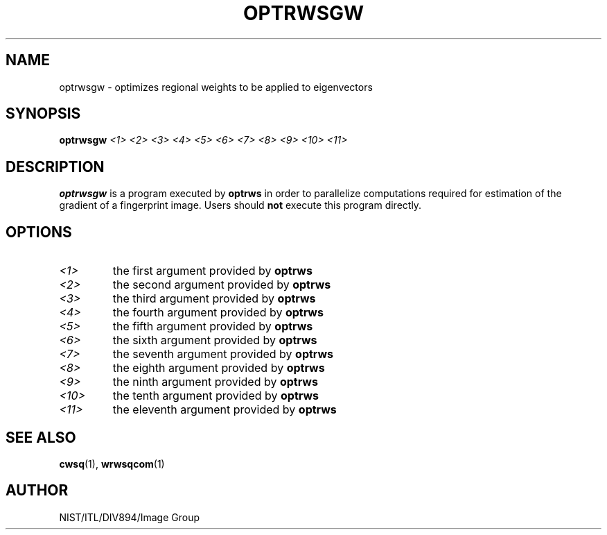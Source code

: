 .\" @(#)optrwsgw.1 2008/10/02 NIST
.\" I Image Group
.\" Craig Watson
.\"
.TH OPTRWSGW 1 "02 October 2008" "NIST" "NBIS Reference Manual"
.SH NAME
optrwsgw \- optimizes regional weights to be applied to eigenvectors
.SH SYNOPSIS
.B optrwsgw
.I <1> <2> <3> <4> <5> <6> <7> <8> <9> <10> <11>

.SH DESCRIPTION
.B optrwsgw
is a program executed by \fBoptrws\fR in order to parallelize 
computations required for estimation of the gradient of a fingerprint
image. Users should \fBnot\fR execute this program directly. 

.SH OPTIONS
.TP
.I <1>
the first argument provided by \fBoptrws\fR

.TP
.I <2>
the second argument provided by \fBoptrws\fR

.TP
.I <3>
the third argument provided by \fBoptrws\fR

.TP
.I <4>
the fourth argument provided by \fBoptrws\fR

.TP
.I <5>
the fifth argument provided by \fBoptrws\fR

.TP
.I <6>
the sixth argument provided by \fBoptrws\fR

.TP
.I <7>
the seventh argument provided by \fBoptrws\fR

.TP
.I <8>
the eighth argument provided by \fBoptrws\fR

.TP
.I <9>
the ninth argument provided by \fBoptrws\fR

.TP
.I <10>
the tenth argument provided by \fBoptrws\fR

.TP
.I <11>
the eleventh argument provided by \fBoptrws\fR

.SH SEE ALSO
.BR cwsq (1),
.BR wrwsqcom (1)

.SH AUTHOR
NIST/ITL/DIV894/Image Group
